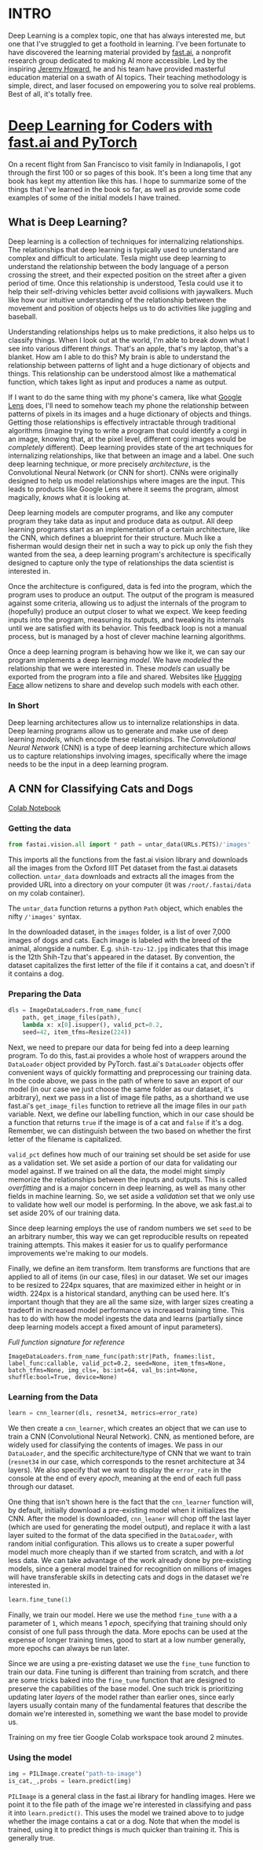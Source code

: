 :PROPERTIES:
#+TITLE: Deep Learning: The Journey Begins
#+SUBTITLE: Dipping my toes into fast.ai
#+HERO: https://i.imgur.com/fHVhNrK.png
#+OPTIONS: html-style:nil
#+MACRO: imglnk @@html:<img src="$1">@@
#+OPTIONS: num:nil
:END:

* INTRO
:PROPERTIES:
:UNNUMBERED: notoc
:END:

Deep Learning is a complex topic, one that has always interested me,
but one that I've struggled to get a foothold in learning. I've been
fortunate to have discovered the learning material provided by
[[https://fast.ai][fast.ai]], a nonprofit research group dedicated to making AI more
accessible.  Led by the inspiring [[https://jeremy.fast.ai/][Jeremy Howard]], he and his team have
provided masterful education material on a swath of AI topics. Their
teaching methodology is simple, direct, and laser focused on
empowering you to solve real problems. Best of all, it's totally free.

* [[https://course.fast.ai/Resources/book.html][Deep Learning for Coders with fast.ai and PyTorch]]

On a recent flight from San Francisco to visit family in Indianapolis,
I got through the first 100 or so pages of this book. It's been a long
time that any book has kept my attention like this has. I hope to
summarize some of the things that I've learned in the book so far, as
well as provide some code examples of some of the initial models I
have trained.

** What is Deep Learning?

Deep learning is a collection of techniques for internalizing
relationships.  The relationships that deep learning is typically used
to understand are complex and difficult to articulate.  Tesla might
use deep learning to understand the relationship between the body
language of a person crossing the street, and their expected position
on the street after a given period of time. Once this relationship is
understood, Tesla could use it to help their self-driving vehicles
better avoid collisions with jaywalkers. Much like how our intuitive
understanding of the relationship between the movement and position of
objects helps us to do activities like juggling and baseball.

Understanding relationships helps us to make predictions, it also
helps us to classify things. When I look out at the world, I'm able to
break down what I see into various different /things/. That's an
apple, that's my laptop, that's a blanket. How am I able to do this?
My brain is able to understand the relationship between patterns of
light and a huge dictionary of objects and things. This relationship
can be understood almost like a mathematical function, which takes
light as input and produces a name as output.

If I want to do the same thing with my phone's camera, like what
[[https://lens.google/][Google Lens]] does, I'll need to somehow teach my phone the relationship
between patterns of pixels in its images and a huge dictionary of
objects and things.  Getting those relationships is effectively
intractable through traditional algorithms (imagine trying to write a
program that could identify a corgi in an image, knowing that, at the
pixel level, different corgi images would be /completely/
different). Deep learning provides state of the art techniques for
internalizing relationships, like that between an image and a
label. One such deep learning technique, or more precisely
/architecture/, is the Convolutional Neural Network (or CNN for
short). CNNs were originally designed to help us model relationships
where images are the input. This leads to products like Google Lens
where it seems the program, almost magically, /knows/ what it is
looking at.

Deep learning models are computer programs, and like any computer
program they take data as input and produce data as output. All deep
learning programs start as an implementation of a certain
architecture, like the CNN, which defines a blueprint for their
structure. Much like a fisherman would design their net in such a way
to pick up only the fish they wanted from the sea, a deep learning
program's architecture is specifically designed to capture only the
type of relationships the data scientist is interested in.

Once the architecture is configured, data is fed into the program,
which the program uses to produce an output. The output of the program
is measured against some criteria, allowing us to adjust the internals
of the program to (hopefully) produce an output closer to what we
expect. We keep feeding inputs into the program, measuring its
outputs, and tweaking its internals until we are satisfied with its
behavior. This feedback loop is not a manual process, but is managed
by a host of clever machine learning algorithms.

Once a deep learning program is behaving how we like it, we can say
our program implements a deep learning /model/. We have /modeled/ the
relationship that we were interested in. These /models/ can usually be
exported from the program into a file and shared. Websites like
[[https://huggingface.co/][Hugging Face]] allow netizens to share and develop such models with each
other.

*** In Short

Deep learning architectures allow us to internalize relationships in
data. Deep learning programs allow us to generate and make use of deep
learning /models/, which encode these relationships. The
/Convolutional Neural Network/ (CNN) is a type of deep learning
architecture which allows us to capture relationships involving
images, specifically where the image needs to be the input in a deep
learning program.

** A CNN for Classifying Cats and Dogs

[[https://colab.research.google.com/drive/1AWW7TiMhmPKFYR4mx1y3ODK2gnBcWIVG?usp=sharing][Colab Notebook]]

*** Getting the data

#+begin_src python
from fastai.vision.all import * path = untar_data(URLs.PETS)/'images'
#+end_src

This imports all the functions from the fast.ai vision library and
downloads all the images from the Oxford IIIT Pet dataset from the
fast.ai datasets collection.  =untar_data= downloads and extracts all
the images from the provided URL into a directory on your computer (it
was =/root/.fastai/data= on my colab container).

The =untar_data= function returns a python =Path= object, which
enables the nifty =/'images'= syntax.

In the downloaded dataset, in the =images= folder, is a list of over
7,000 images of dogs and cats.  Each image is labeled with the breed
of the animal, alongside a number.  E.g. =shih-tzu-12.jpg= indicates
that this image is the 12th Shih-Tzu that's appeared in the dataset.
By convention, the dataset capitalizes the first letter of the file if
it contains a cat, and doesn't if it contains a dog.

*** Preparing the Data

#+begin_src python
dls = ImageDataLoaders.from_name_func(
    path, get_image_files(path),
    lambda x: x[0].isupper(), valid_pct=0.2,
    seed=42, item_tfms=Resize(224))
#+end_src

Next, we need to prepare our data for being fed into a deep learning
program. To do this, fast.ai provides a whole host of wrappers around
the =DataLoader= object provided by PyTorch.  fast.ai's =DataLoader=
objects offer convenient ways of quickly formatting and preprocessing
our training data. In the code above, we pass in the path of where to
save an export of our model (in our case we just choose the same
folder as our dataset, it's arbitrary), next we pass in a list of
image file paths, as a shorthand we use fast.ai's =get_image_files=
function to retrieve all the image files in our =path= variable. Next,
we define our labelling function, which in our case should be a
function that returns =true= if the image is of a cat and =false= if
it's a dog. Remember, we can distinguish between the two based on
whether the first letter of the filename is capitalized.

=valid_pct= defines how much of our training set should be set aside
for use as a validation set. We set aside a portion of our data for
validating our model against. If we trained on all the data, the model
might simply memorize the relationships between the inputs and
outputs. This is called /overfitting/ and is a major concern in deep
learning, as well as many other fields in machine learning. So, we set
aside a /validation/ set that we only use to validate how well our
model is performing. In the above, we ask fast.ai to set aside 20% of
our training data.

Since deep learning employs the use of random numbers we set =seed= to
be an arbitrary number, this way we can get reproducible results on
repeated training attempts. This makes it easier for us to qualify
performance improvements we're making to our models.

Finally, we define an item transform. Item transforms are functions
that are applied to all of items (in our case, files) in our
dataset. We set our images to be resized to 224px squares, that are
maximized either in height or in width. 224px is a historical
standard, anything can be used here. It's important though that they
are all the same size, with larger sizes creating a tradeoff in
increased model performance vs increased training time. This has to do
with how the model ingests the data and learns (partially since deep
learning models accept a fixed amount of input parameters).

/Full function signature for reference/

#+begin_src text
ImageDataLoaders.from_name_func(path:str|Path, fnames:list, label_func:callable, valid_pct=0.2, seed=None, item_tfms=None, batch_tfms=None, img_cls=, bs:int=64, val_bs:int=None, shuffle:bool=True, device=None)
#+end_src

*** Learning from the Data

#+begin_src python
learn = cnn_learner(dls, resnet34, metrics=error_rate)
#+end_src

We then create a =cnn_learner=, which creates an object that we can
use to train a CNN (Convolutional Neural Network). CNN, as mentioned
before, are widely used for classifying the contents of images. We
pass in our =DataLoader=, and the specific architecture/type of CNN
that we want to train (=resnet34= in our case, which corresponds to
the resnet architecture at 34 layers). We also specify that we want to
display the =error_rate= in the console at the end of every /epoch/,
meaning at the end of each full pass through our dataset.

One thing that isn't shown here is the fact that the =cnn_learner=
function will, by default, initially download a pre-existing model
when it initializes the CNN. After the model is downloaded,
=cnn_leaner= will chop off the last layer (which are used for
generating the model output), and replace it with a last layer suited
to the format of the data specified in the =DataLoader=, with random
initial configuration. This allows us to create a super powerful model
much more cheaply than if we started from scratch, and with a /lot/
less data. We can take advantage of the work already done by
pre-existing models, since a general model trained for recognition on
millions of images will have transferable skills in detecting cats
and dogs in the dataset we're interested in.

#+begin_src python
learn.fine_tune(1)
#+end_src

Finally, we train our model. Here we use the method =fine_tune= with a
a parameter of =1=, which means 1 /epoch/, specifying that training
should only consist of one full pass through the data. More epochs can be
used at the expense of longer training times, good to start at a low
number generally, more epochs can always be run later.

Since we are using a pre-existing dataset we use the =fine_tune= function
to train our data. Fine tuning is different than training from scratch, and
there are some tricks baked into the =fine_tune= function that are designed
to preserve the capabilities of the base model. One such trick is prioritizing
updating later /layers/ of the model rather than earlier ones, since early
layers usually contain many of the fundamental features that describe the
domain we're interested in, something we want the base model to provide us.

Training on my free tier Google Colab workspace took around 2 minutes.

*** Using the model

#+begin_src python
img = PILImage.create("path-to-image")
is_cat,_,probs = learn.predict(img)
#+end_src

=PILImage= is a general class in the fast.ai library for handling images.
Here we point it to the file path of the image we're interested in classifying
and pass it into =learn.predict()=. This uses the model we trained above to
to judge whether the image contains a cat or a dog. Note that when the model
is trained, using it to predict things is much quicker than training it. This
is generally true.
